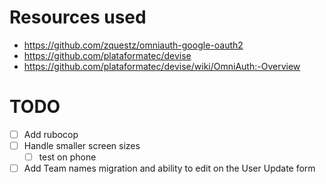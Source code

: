 * Resources used
- https://github.com/zquestz/omniauth-google-oauth2
- https://github.com/plataformatec/devise
- https://github.com/plataformatec/devise/wiki/OmniAuth:-Overview

* TODO
- [ ] Add rubocop
- [ ] Handle smaller screen sizes
  - [ ] test on phone
- [ ] Add Team names migration and ability to edit on the User Update form
